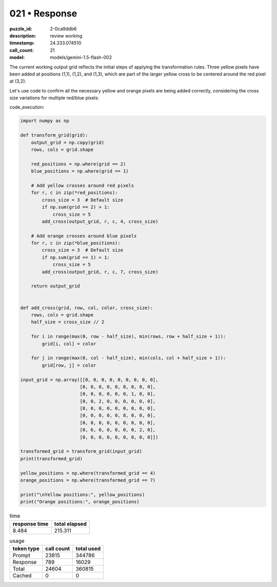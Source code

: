 021 • Response
==============

:puzzle_id: 2-0ca9ddb6
:description: review working
:timestamp: 24.333.074510
:call_count: 21

:model: models/gemini-1.5-flash-002






The current working output grid reflects the initial steps of applying the transformation rules. Three yellow pixels have been added at positions (1,1), (1,2), and (1,3), which are part of the larger yellow cross to be centered around the red pixel at (3,2).

Let's use code to confirm all the necessary yellow and orange pixels are being added correctly, considering the cross size variations for multiple red/blue pixels:

code_execution:

.. code-block:: python

   import numpy as np

   def transform_grid(grid):
       output_grid = np.copy(grid)
       rows, cols = grid.shape

       red_positions = np.where(grid == 2)
       blue_positions = np.where(grid == 1)

       # Add yellow crosses around red pixels
       for r, c in zip(*red_positions):
           cross_size = 3  # Default size
           if np.sum(grid == 2) > 1:
               cross_size = 5
           add_cross(output_grid, r, c, 4, cross_size)

       # Add orange crosses around blue pixels
       for r, c in zip(*blue_positions):
           cross_size = 3  # Default size
           if np.sum(grid == 1) > 1:
               cross_size = 5
           add_cross(output_grid, r, c, 7, cross_size)

       return output_grid


   def add_cross(grid, row, col, color, cross_size):
       rows, cols = grid.shape
       half_size = cross_size // 2

       for i in range(max(0, row - half_size), min(rows, row + half_size + 1)):
           grid[i, col] = color

       for j in range(max(0, col - half_size), min(cols, col + half_size + 1)):
           grid[row, j] = color

   input_grid = np.array([[0, 0, 0, 0, 0, 0, 0, 0, 0],
                         [0, 0, 0, 0, 0, 0, 0, 0, 0],
                         [0, 0, 0, 0, 0, 0, 1, 0, 0],
                         [0, 0, 2, 0, 0, 0, 0, 0, 0],
                         [0, 0, 0, 0, 0, 0, 0, 0, 0],
                         [0, 0, 0, 0, 0, 8, 0, 0, 0],
                         [0, 0, 0, 0, 0, 0, 0, 0, 0],
                         [0, 6, 0, 0, 0, 0, 0, 2, 0],
                         [0, 0, 0, 0, 0, 0, 0, 0, 0]])

   transformed_grid = transform_grid(input_grid)
   print(transformed_grid)

   yellow_positions = np.where(transformed_grid == 4)
   orange_positions = np.where(transformed_grid == 7)

   print("\nYellow positions:", yellow_positions)
   print("Orange positions:", orange_positions)






.. list-table:: time
   :header-rows: 1

   * - response time
     - total elapsed
   * - 8.484 
     - 215.311 



.. list-table:: usage
   :header-rows: 1

   * - token type
     - call count
     - total used

   * - Prompt 
     - 23815 
     - 344786 

   * - Response 
     - 789 
     - 16029 

   * - Total 
     - 24604 
     - 360815 

   * - Cached 
     - 0 
     - 0 



.. seealso::

   - :doc:`021-history`
   - :doc:`021-response`
